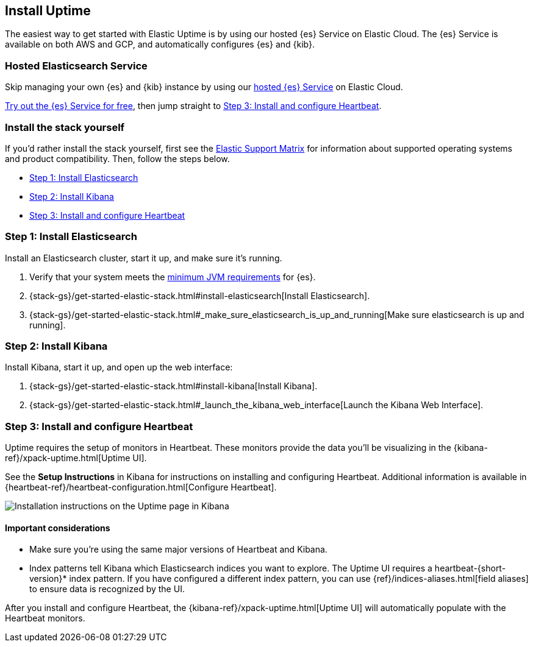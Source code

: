 [[install-uptime]]
== Install Uptime

The easiest way to get started with Elastic Uptime is by using our hosted {es} Service on Elastic Cloud.
The {es} Service is available on both AWS and GCP,
and automatically configures {es} and {kib}.

[float]
=== Hosted Elasticsearch Service

Skip managing your own {es} and {kib} instance by using our
https://www.elastic.co/cloud/elasticsearch-service[hosted {es} Service] on
Elastic Cloud.

https://www.elastic.co/cloud/elasticsearch-service/signup[Try out the {es} Service for free],
then jump straight to <<install-heartbeat>>.

[float]
[[before-installation]]
=== Install the stack yourself

If you'd rather install the stack yourself,
first see the https://www.elastic.co/support/matrix[Elastic Support Matrix] for information about supported operating systems and product compatibility. Then, follow the steps below.

* <<install-elasticsearch>>
* <<install-kibana>>
* <<install-heartbeat>>

[[install-elasticsearch]]
=== Step 1: Install Elasticsearch

Install an Elasticsearch cluster, start it up, and make sure it's running.

. Verify that your system meets the
https://www.elastic.co/support/matrix#matrix_jvm[minimum JVM requirements] for {es}.
. {stack-gs}/get-started-elastic-stack.html#install-elasticsearch[Install Elasticsearch].
. {stack-gs}/get-started-elastic-stack.html#_make_sure_elasticsearch_is_up_and_running[Make sure elasticsearch is up and running].

[[install-kibana]]
=== Step 2: Install Kibana

Install Kibana, start it up, and open up the web interface:

. {stack-gs}/get-started-elastic-stack.html#install-kibana[Install Kibana].
. {stack-gs}/get-started-elastic-stack.html#_launch_the_kibana_web_interface[Launch the Kibana Web Interface].

[[install-heartbeat]]
=== Step 3: Install and configure Heartbeat

Uptime requires the setup of monitors in Heartbeat.
These monitors provide the data you'll be visualizing in the {kibana-ref}/xpack-uptime.html[Uptime UI].

See the *Setup Instructions* in Kibana for instructions on installing and configuring Heartbeat.
Additional information is available in {heartbeat-ref}/heartbeat-configuration.html[Configure Heartbeat].

[role="screenshot"]
image::images/uptime-setup.png[Installation instructions on the Uptime page in Kibana]

[float]
==== Important considerations

* Make sure you're using the same major versions of Heartbeat and Kibana.

* Index patterns tell Kibana which Elasticsearch indices you want to explore.
The Uptime UI requires a +heartbeat-{short-version}*+ index pattern.
If you have configured a different index pattern, you can use {ref}/indices-aliases.html[field aliases] to ensure data is recognized by the UI.

After you install and configure Heartbeat,
the {kibana-ref}/xpack-uptime.html[Uptime UI] will automatically populate with the Heartbeat monitors.
